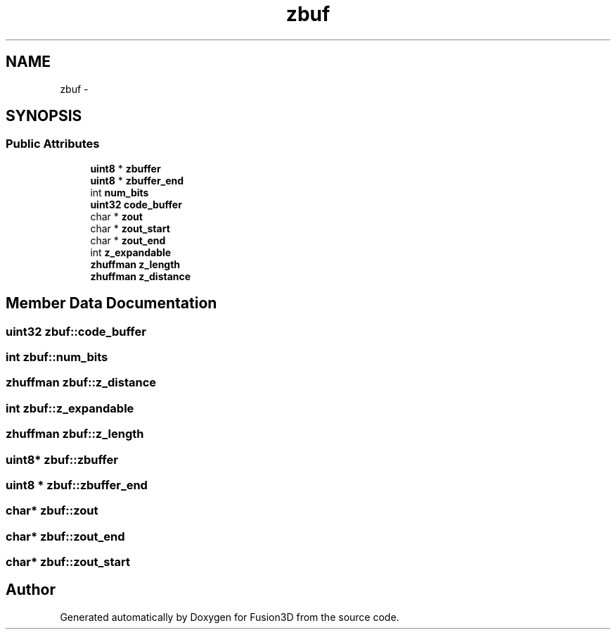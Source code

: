 .TH "zbuf" 3 "Tue Nov 24 2015" "Version 0.0.0.1" "Fusion3D" \" -*- nroff -*-
.ad l
.nh
.SH NAME
zbuf \- 
.SH SYNOPSIS
.br
.PP
.SS "Public Attributes"

.in +1c
.ti -1c
.RI "\fBuint8\fP * \fBzbuffer\fP"
.br
.ti -1c
.RI "\fBuint8\fP * \fBzbuffer_end\fP"
.br
.ti -1c
.RI "int \fBnum_bits\fP"
.br
.ti -1c
.RI "\fBuint32\fP \fBcode_buffer\fP"
.br
.ti -1c
.RI "char * \fBzout\fP"
.br
.ti -1c
.RI "char * \fBzout_start\fP"
.br
.ti -1c
.RI "char * \fBzout_end\fP"
.br
.ti -1c
.RI "int \fBz_expandable\fP"
.br
.ti -1c
.RI "\fBzhuffman\fP \fBz_length\fP"
.br
.ti -1c
.RI "\fBzhuffman\fP \fBz_distance\fP"
.br
.in -1c
.SH "Member Data Documentation"
.PP 
.SS "\fBuint32\fP zbuf::code_buffer"

.SS "int zbuf::num_bits"

.SS "\fBzhuffman\fP zbuf::z_distance"

.SS "int zbuf::z_expandable"

.SS "\fBzhuffman\fP zbuf::z_length"

.SS "\fBuint8\fP* zbuf::zbuffer"

.SS "\fBuint8\fP * zbuf::zbuffer_end"

.SS "char* zbuf::zout"

.SS "char* zbuf::zout_end"

.SS "char* zbuf::zout_start"


.SH "Author"
.PP 
Generated automatically by Doxygen for Fusion3D from the source code\&.
